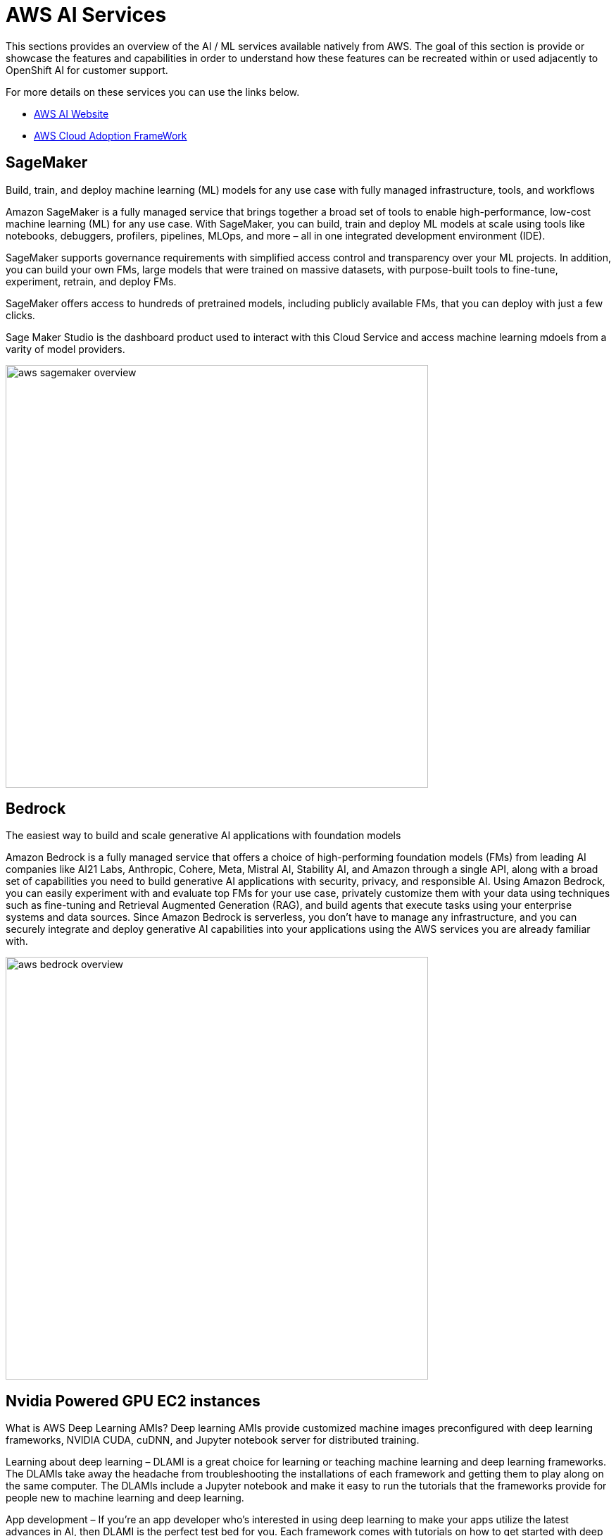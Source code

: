 = AWS AI Services

This sections provides an overview of the AI / ML services available natively from AWS.
The goal of this section is provide or showcase the features and capabilities in order to understand how these features can be recreated within or used adjacently to OpenShift AI for customer support. 

For more details on these services you can use the links below.

 * https://aws.amazon.com/ai/generative-ai/services/[AWS AI Website, window=blank]

 * https://docs.aws.amazon.com/whitepapers/latest/aws-caf-for-ai/aws-caf-for-ai.html[AWS Cloud Adoption FrameWork]

== SageMaker

Build, train, and deploy machine learning (ML) models for any use case with fully managed infrastructure, tools, and workflows

Amazon SageMaker is a fully managed service that brings together a broad set of tools to enable high-performance, low-cost machine learning (ML) for any use case. With SageMaker, you can build, train and deploy ML models at scale using tools like notebooks, debuggers, profilers, pipelines, MLOps, and more – all in one integrated development environment (IDE). 

SageMaker supports governance requirements with simplified access control and transparency over your ML projects. In addition, you can build your own FMs, large models that were trained on massive datasets, with purpose-built tools to fine-tune, experiment, retrain, and deploy FMs. 

SageMaker offers access to hundreds of pretrained models, including publicly available FMs, that you can deploy with just a few clicks.

Sage Maker Studio is the dashboard product used to interact with this Cloud Service and access machine learning mdoels from a varity of model providers.


image::aws_sagemaker_overview.gif[width=600]


== Bedrock

The easiest way to build and scale generative AI applications with foundation models

Amazon Bedrock is a fully managed service that offers a choice of high-performing foundation models (FMs) from leading AI companies like AI21 Labs, Anthropic, Cohere, Meta, Mistral AI, Stability AI, and Amazon through a single API, along with a broad set of capabilities you need to build generative AI applications with security, privacy, and responsible AI. Using Amazon Bedrock, you can easily experiment with and evaluate top FMs for your use case, privately customize them with your data using techniques such as fine-tuning and Retrieval Augmented Generation (RAG), and build agents that execute tasks using your enterprise systems and data sources. Since Amazon Bedrock is serverless, you don't have to manage any infrastructure, and you can securely integrate and deploy generative AI capabilities into your applications using the AWS services you are already familiar with.

image::aws_bedrock_overview.gif[width=600]

== Nvidia Powered GPU EC2 instances

What is AWS Deep Learning AMIs?
Deep learning AMIs provide customized machine images preconfigured with deep learning frameworks, NVIDIA CUDA, cuDNN, and Jupyter notebook server for distributed training.

Learning about deep learning – DLAMI is a great choice for learning or teaching machine learning and deep learning frameworks. The DLAMIs take away the headache from troubleshooting the installations of each framework and getting them to play along on the same computer. The DLAMIs include a Jupyter notebook and make it easy to run the tutorials that the frameworks provide for people new to machine learning and deep learning.

App development – If you're an app developer who's interested in using deep learning to make your apps utilize the latest advances in AI, then DLAMI is the perfect test bed for you. Each framework comes with tutorials on how to get started with deep learning, and many of them have model zoos that make it easy to try out deep learning without having to create the neural networks yourself or to do any of the model training. Some examples show you how to build an image detection application in just a few minutes, or how to build a speech recognition app for your own chatbot.

Machine learning and data analytics – If you're a data scientist or you're interested in processing your data with deep learning, then you'll find that many of the frameworks have support for R and Spark. You will find tutorials on how to do simple regressions, all the way up to building scalable data processing systems for personalization and predictions systems.

Research – If you're a researcher who wants to try out a new framework, test a new model, or train new models, then DLAMI and AWS capabilities for scale can alleviate the pain of tedious installations and management of multiple training nodes.

=== AWS Trainium (Trn1 - instances)

Amazon Elastic Compute Cloud (EC2) Trn1 instances, powered by AWS Trainium chips, are purpose built for high-performance deep learning (DL) training of generative AI models, including large language models (LLMs) and latent diffusion models. Trn1 instances offer up to 50% cost-to-train savings over other comparable Amazon EC2 instances. You can use Trn1 instances to train 100B+ parameter DL and generative AI models across a broad set of applications, such as text summarization, code generation, question answering, image and video generation, recommendation, and fraud detection.

The AWS Neuron SDK helps developers train models on AWS Trainium (and deploy models on the AWS Inferentia chips). It integrates natively with frameworks such as PyTorch and TensorFlow, so that you can continue using your existing code and workflows to train models on Trn1 instances. To learn about the current Neuron support for machine learning (ML) frameworks and libraries, model architectures, and hardware optimizations, see the Neuron documentation.

=== AWS Inferentia

High performance at the lowest cost in Amazon EC2 for generative AI inference

Amazon Elastic Compute Cloud (Amazon EC2) Inf2 instances are purpose built for deep learning (DL) inference. They deliver high performance at the lowest cost in Amazon EC2 for generative artificial intelligence (AI) models, including large language models (LLMs) and vision transformers. You can use Inf2 instances to run your inference applications for text summarization, code generation, video and image generation, speech recognition, personalization, fraud detection, and more.

Inf2 instances are powered by AWS Inferentia2, the second-generation AWS Inferentia chip. Inf2 instances raise the performance of Inf1 by delivering 3x higher compute performance, 4x larger total accelerator memory, up to 4x higher throughput, and up to 10x lower latency. Inf2 instances are the first inference-optimized instances in Amazon EC2 to support scale-out distributed inference with ultra-high-speed connectivity between Inferentia chips. You can now efficiently and cost-effectively deploy models with hundreds of billions of parameters across multiple chips on Inf2 instances.

The AWS Neuron SDK helps developers deploy models on the AWS Inferentia chips (and train them on AWS Trainium chips). It integrates natively with frameworks, such as PyTorch and TensorFlow, so you can continue using your existing workflows and application code and run on Inf2 instances.

=== AWS EC2 UltraClusters

Amazon Elastic Compute Cloud (Amazon EC2) UltraClusters can help you scale to thousands of GPUs or purpose-built ML accelerators, such as AWS Trainium, to get on-demand access to a supercomputer. They democratize access to supercomputing-class performance for machine learning (ML), generative AI, and high performance computing (HPC) developers through a simple pay-as-you-go usage model without any setup or maintenance costs. Amazon EC2 P5 instances, Amazon EC2 P4d instances, and Amazon EC2 Trn1 instances are all deployed in Amazon EC2 UltraClusters.

EC2 UltraClusters consist of thousands of accelerated EC2 instances that are co-located in a given AWS Availability Zone and interconnected using Elastic Fabric Adapter (EFA) networking in a petabit-scale nonblocking network. EC2 UltraClusters also provide access to Amazon FSx for Lustre, a fully managed shared storage built on the most popular high-performance, parallel file system to quickly process massive datasets on demand and at scale with sub-millisecond latencies. EC2 UltraClusters provide scale-out capabilities for distributed ML training and tightly coupled HPC workloads.

Amazon EC2 P5 and Trn1 instances use a second-generation EC2 UltraClusters architecture that provides a network fabric to enable fewer hops across the cluster, lower latency, and greater scale.

=== Amazon Q

The most capable generative AI–powered assistant for accelerating software development and leveraging companies' internal data

Amazon Q generates code, tests, debugs, and has multistep planning and reasoning capabilities that can transform and implement new code generated from developer requests. Amazon Q also makes it easier for employees to get answers to questions across business data—such as company policies, product information, business results, code base, employees, and many other topics—by connecting to enterprise data repositories to summarize the data logically, analyze trends, and engage in dialogue about the data.

Amazon Q Business is a generative AI–powered assistant that can answer questions, provide summaries, generate content, and securely complete tasks based on data and information in your enterprise systems. It empowers employees to be more creative, data-driven, efficient, prepared, and productive.

Amazon Q Developer assists developers and IT professionals with all their tasks—from coding, testing, and upgrading applications, to diagnosing errors, performing security scanning and fixes, and optimizing AWS resources. Amazon Q has advanced, multistep planning and reasoning capabilities that can transform (for example, perform Java version upgrades) and implement new features generated from developer requests.

Amazon Q easily and securely connects to over 40 commonly used business tools, such as wikis, intranets, Atlassian, Gmail, Microsoft Exchange, Salesforce, ServiceNow, Slack, and Amazon Simple Storage Service (Amazon S3). Simply point Amazon Q at your enterprise data and code repositories, and it will search all your data, summarize logically, analyze trends, and engage in dialogue with end users about the data. This helps business users access all their data no matter where it resides in their organization.

===  AWS App Studio 

The fastest and easiest way to build enterprise-grade applications

AWS App Studio is a generative AI-powered service that uses natural language to build enterprise-grade applications, empowering a new set of builders to create applications in minutes. With App Studio, technical professionals without deep software development skills, such as IT project managers, data engineers, and enterprise architects, can quickly develop business applications tailored to their organization's needs.

Build secure, scalable applications in minutes instead of days—no professional software development skills required

=== PartyRock an Amazon Bedrock Playground

PartyRock, an Amazon Bedrock Playground. PartyRock is a fun and intuitive hands-on, generative AI app-building playground. In just a few steps, you can create a variety of apps to experiment with generative AI. For example, you could build an app to generate dad jokes on a chosen topic, create the perfect personalized playlist, recommend what to serve based on ingredients in your pantry, analyze and optimize your party budget, or create an AI storyteller to guide your next fantasy role-playing campaign. By building and playing with PartyRock apps, you’ll learn the techniques and capabilities needed to take full advantage of generative AI, including experimenting with various foundation models, building intuition with text-based prompting, and chaining prompts together. PartyRock is powered by Amazon Bedrock, a fully managed service that makes foundation models (FMs) from Amazon and leading AI companies available through an API.


https://partyrock.aws/u/rohithbyreddy/ZfU0euDHp/AI-Career-Compass

https://partyrock.aws/u/partyrock/mIqUM-qla/Parable-Rhythm-The-Interactive-Crime-Thriller


